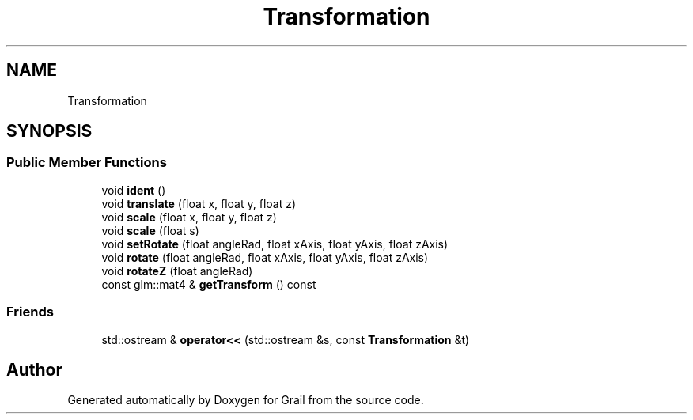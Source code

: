 .TH "Transformation" 3 "Thu Jul 1 2021" "Version 1.0" "Grail" \" -*- nroff -*-
.ad l
.nh
.SH NAME
Transformation
.SH SYNOPSIS
.br
.PP
.SS "Public Member Functions"

.in +1c
.ti -1c
.RI "void \fBident\fP ()"
.br
.ti -1c
.RI "void \fBtranslate\fP (float x, float y, float z)"
.br
.ti -1c
.RI "void \fBscale\fP (float x, float y, float z)"
.br
.ti -1c
.RI "void \fBscale\fP (float s)"
.br
.ti -1c
.RI "void \fBsetRotate\fP (float angleRad, float xAxis, float yAxis, float zAxis)"
.br
.ti -1c
.RI "void \fBrotate\fP (float angleRad, float xAxis, float yAxis, float zAxis)"
.br
.ti -1c
.RI "void \fBrotateZ\fP (float angleRad)"
.br
.ti -1c
.RI "const glm::mat4 & \fBgetTransform\fP () const"
.br
.in -1c
.SS "Friends"

.in +1c
.ti -1c
.RI "std::ostream & \fBoperator<<\fP (std::ostream &s, const \fBTransformation\fP &t)"
.br
.in -1c

.SH "Author"
.PP 
Generated automatically by Doxygen for Grail from the source code\&.
